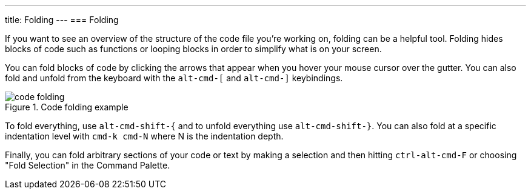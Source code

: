 ---
title: Folding
---
=== Folding

If you want to see an overview of the structure of the code file you're working on, folding can be a helpful tool. Folding hides blocks of code such as functions or looping blocks in order to simplify what is on your screen.

You can fold blocks of code by clicking the arrows that appear when you hover your mouse cursor over the gutter. You can also fold and unfold from the keyboard with the `alt-cmd-[` and `alt-cmd-]` keybindings.

.Code folding example
image::../../images/folding.png[code folding]

To fold everything, use `alt-cmd-shift-{` and to unfold everything use `alt-cmd-shift-}`. You can also fold at a specific indentation level with `cmd-k cmd-N` where N is the indentation depth.

Finally, you can fold arbitrary sections of your code or text by making a selection and then hitting `ctrl-alt-cmd-F` or choosing "Fold Selection" in the Command Palette.
